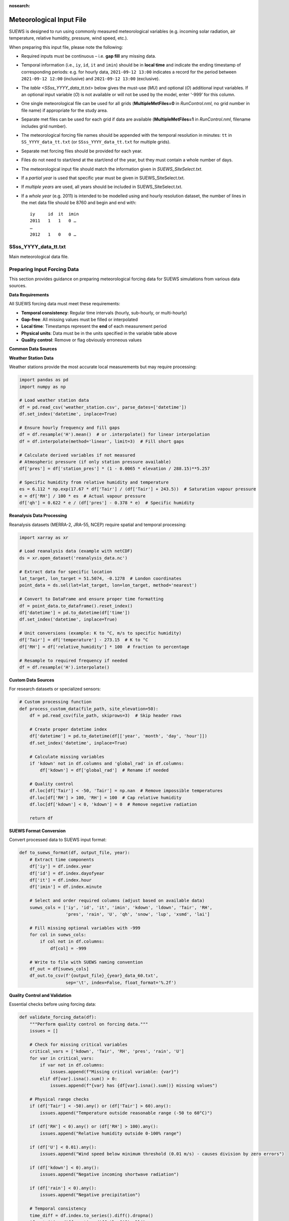 .. _met_input:

:nosearch:

Meteorological Input File
-------------------------

SUEWS is designed to run using commonly measured meteorological variables (e.g. incoming solar radiation, air temperature, relative humidity, pressure, wind speed, etc.).

When preparing this input file, please note the following:

-  Required inputs must be continuous – i.e. **gap fill** any missing data.
-  Temporal information (i.e., ``iy``, ``id``, ``it`` and ``imin``) should be in **local time** and indicate the ending timestamp of corresponding periods: e.g. for hourly data, ``2021-09-12 13:00`` indicates a record for the period between ``2021-09-12 12:00`` (inclusive) and ``2021-09-12 13:00`` (exclusive).
-  The `table <SSss_YYYY_data_tt.txt>` below gives the must-use (`MU`) and optional (`O`) additional input variables. If an optional input variable (`O`) is not available or will not be used by the model, enter ‘-999’ for this column.


-  One single meteorological file can be used for all grids (**MultipleMetFiles=0** in `RunControl.nml`, no grid number in file name) if appropriate for the study area.
-  Separate met files can be used for each grid if data are available (**MultipleMetFiles=1** in `RunControl.nml`, filename includes grid number).

-  The meteorological forcing file names should be appended with the temporal resolution in minutes: ``tt`` in ``SS_YYYY_data_tt.txt`` (or
   ``SSss_YYYY_data_tt.txt`` for multiple grids).

-  Separate met forcing files should be provided for each year.
-  Files do not need to start/end at the start/end of the year, but they must contain a whole number of days.
-  The meteorological input file should match the information given in `SUEWS_SiteSelect.txt`.
-  If a *partial year* is used that specific year must be given in SUEWS_SiteSelect.txt.
-  If *multiple years* are used, all years should be included in SUEWS_SiteSelect.txt.
-  If a *whole year* (e.g. 2011) is intended to be modelled using and hourly resolution dataset, the number of lines in the met data file should be 8760 and begin and end with::

     iy     id  it  imin
     2011   1   1   0 …
     …
     2012   1   0   0 …



SSss_YYYY_data_tt.txt
~~~~~~~~~~~~~~~~~~~~~

.. versionchanged:: v2017a
   Since v2017a forcing files no longer need to end with two rows containing ‘-9’ in the first column.


Main meteorological data file.

.. csv-table::
  :file: SSss_YYYY_data_tt.csv
  :header-rows: 1
  :widths: auto

.. _prepare_forcing_data:

Preparing Input Forcing Data
~~~~~~~~~~~~~~~~~~~~~~~~~~~~

This section provides guidance on preparing meteorological forcing data for SUEWS simulations from various data sources.

**Data Requirements**

All SUEWS forcing data must meet these requirements:

- **Temporal consistency**: Regular time intervals (hourly, sub-hourly, or multi-hourly)
- **Gap-free**: All missing values must be filled or interpolated
- **Local time**: Timestamps represent the **end** of each measurement period
- **Physical units**: Data must be in the units specified in the variable table above
- **Quality control**: Remove or flag obviously erroneous values

**Common Data Sources**

**Weather Station Data**

Weather stations provide the most accurate local measurements but may require processing:

.. code-block:: python

   import pandas as pd
   import numpy as np
   
   # Load weather station data
   df = pd.read_csv('weather_station.csv', parse_dates=['datetime'])
   df.set_index('datetime', inplace=True)
   
   # Ensure hourly frequency and fill gaps
   df = df.resample('H').mean()  # or .interpolate() for linear interpolation
   df = df.interpolate(method='linear', limit=3)  # Fill short gaps
   
   # Calculate derived variables if not measured
   # Atmospheric pressure (if only station pressure available)
   df['pres'] = df['station_pres'] * (1 - 0.0065 * elevation / 288.15)**5.257
   
   # Specific humidity from relative humidity and temperature
   es = 6.112 * np.exp(17.67 * df['Tair'] / (df['Tair'] + 243.5))  # Saturation vapour pressure
   e = df['RH'] / 100 * es  # Actual vapour pressure
   df['qh'] = 0.622 * e / (df['pres'] - 0.378 * e)  # Specific humidity

**Reanalysis Data Processing**

Reanalysis datasets (MERRA-2, JRA-55, NCEP) require spatial and temporal processing:

.. code-block:: python

   import xarray as xr
   
   # Load reanalysis data (example with netCDF)
   ds = xr.open_dataset('reanalysis_data.nc')
   
   # Extract data for specific location
   lat_target, lon_target = 51.5074, -0.1278  # London coordinates
   point_data = ds.sel(lat=lat_target, lon=lon_target, method='nearest')
   
   # Convert to DataFrame and ensure proper time formatting
   df = point_data.to_dataframe().reset_index()
   df['datetime'] = pd.to_datetime(df['time'])
   df.set_index('datetime', inplace=True)
   
   # Unit conversions (example: K to °C, m/s to specific humidity)
   df['Tair'] = df['temperature'] - 273.15  # K to °C
   df['RH'] = df['relative_humidity'] * 100  # fraction to percentage
   
   # Resample to required frequency if needed
   df = df.resample('H').interpolate()

**Custom Data Sources**

For research datasets or specialized sensors:

.. code-block:: python

   # Custom processing function
   def process_custom_data(file_path, site_elevation=50):
       df = pd.read_csv(file_path, skiprows=3)  # Skip header rows
       
       # Create proper datetime index
       df['datetime'] = pd.to_datetime(df[['year', 'month', 'day', 'hour']])
       df.set_index('datetime', inplace=True)
       
       # Calculate missing variables
       if 'kdown' not in df.columns and 'global_rad' in df.columns:
           df['kdown'] = df['global_rad']  # Rename if needed
       
       # Quality control
       df.loc[df['Tair'] < -50, 'Tair'] = np.nan  # Remove impossible temperatures
       df.loc[df['RH'] > 100, 'RH'] = 100  # Cap relative humidity
       df.loc[df['kdown'] < 0, 'kdown'] = 0  # Remove negative radiation
       
       return df

**SUEWS Format Conversion**

Convert processed data to SUEWS input format:

.. code-block:: python

   def to_suews_format(df, output_file, year):
       # Extract time components
       df['iy'] = df.index.year
       df['id'] = df.index.dayofyear
       df['it'] = df.index.hour
       df['imin'] = df.index.minute
       
       # Select and order required columns (adjust based on available data)
       suews_cols = ['iy', 'id', 'it', 'imin', 'kdown', 'ldown', 'Tair', 'RH', 
                     'pres', 'rain', 'U', 'qh', 'snow', 'lup', 'xsmd', 'lai']
       
       # Fill missing optional variables with -999
       for col in suews_cols:
           if col not in df.columns:
               df[col] = -999
       
       # Write to file with SUEWS naming convention
       df_out = df[suews_cols]
       df_out.to_csv(f'{output_file}_{year}_data_60.txt', 
                     sep='\t', index=False, float_format='%.2f')

**Quality Control and Validation**

Essential checks before using forcing data:

.. code-block:: python

   def validate_forcing_data(df):
       """Perform quality control on forcing data."""
       issues = []
       
       # Check for missing critical variables
       critical_vars = ['kdown', 'Tair', 'RH', 'pres', 'rain', 'U']
       for var in critical_vars:
           if var not in df.columns:
               issues.append(f"Missing critical variable: {var}")
           elif df[var].isna().sum() > 0:
               issues.append(f"{var} has {df[var].isna().sum()} missing values")
       
       # Physical range checks
       if (df['Tair'] < -50).any() or (df['Tair'] > 60).any():
           issues.append("Temperature outside reasonable range (-50 to 60°C)")
       
       if (df['RH'] < 0).any() or (df['RH'] > 100).any():
           issues.append("Relative humidity outside 0-100% range")
       
       if (df['U'] < 0.01).any():
           issues.append("Wind speed below minimum threshold (0.01 m/s) - causes division by zero errors")
       
       if (df['kdown'] < 0).any():
           issues.append("Negative incoming shortwave radiation")
       
       if (df['rain'] < 0).any():
           issues.append("Negative precipitation")
       
       # Temporal consistency
       time_diff = df.index.to_series().diff().dropna()
       if not (time_diff == time_diff.iloc[0]).all():
           issues.append("Irregular time intervals detected")
       
       return issues

**Example Workflow**

Complete example for processing weather station data:

.. code-block:: python

   # 1. Load and process raw data
   df_raw = pd.read_csv('station_data.csv', parse_dates=['timestamp'])
   df_raw.set_index('timestamp', inplace=True)
   
   # 2. Resample to hourly and fill gaps
   df = df_raw.resample('H').mean()
   df = df.interpolate(method='linear', limit=6)  # Fill gaps up to 6 hours
   
   # 3. Calculate derived variables
   df = calculate_specific_humidity(df)  # Custom function
   df = calculate_pressure_adjustment(df, site_elevation=120)
   
   # 4. Quality control
   issues = validate_forcing_data(df)
   if issues:
       print("Data quality issues found:")
       for issue in issues:
           print(f"  - {issue}")
   
   # 5. Convert to SUEWS format
   for year in df.index.year.unique():
       year_data = df[df.index.year == year]
       to_suews_format(year_data, 'MyCity', year)
   
   print(f"Generated forcing files for {len(df.index.year.unique())} years")

**Best Practices**

- **Document data sources**: Keep records of data origin, processing steps, and any assumptions made
- **Preserve original data**: Always work with copies and maintain original datasets
- **Validate energy balance**: Check that longwave components are physically consistent
- **Site representativeness**: Ensure meteorological data represents the study area scale
- **Gap filling strategies**: Use appropriate methods for different variable types and gap lengths
- **Multiple years**: Process multiple years consistently to capture inter-annual variability

**Common Issues and Solutions**

- **Missing longwave radiation**: Use empirical relationships based on air temperature and humidity
- **Inconsistent time zones**: Ensure all data is in local time for the study location
- **Sub-daily precipitation**: Aggregate appropriately while preserving intensity patterns
- **Wind speed at different heights**: Apply logarithmic wind profile corrections if needed
- **Pressure measurements**: Distinguish between station and sea-level pressure corrections

This workflow ensures high-quality forcing data that will produce reliable SUEWS simulation results.

